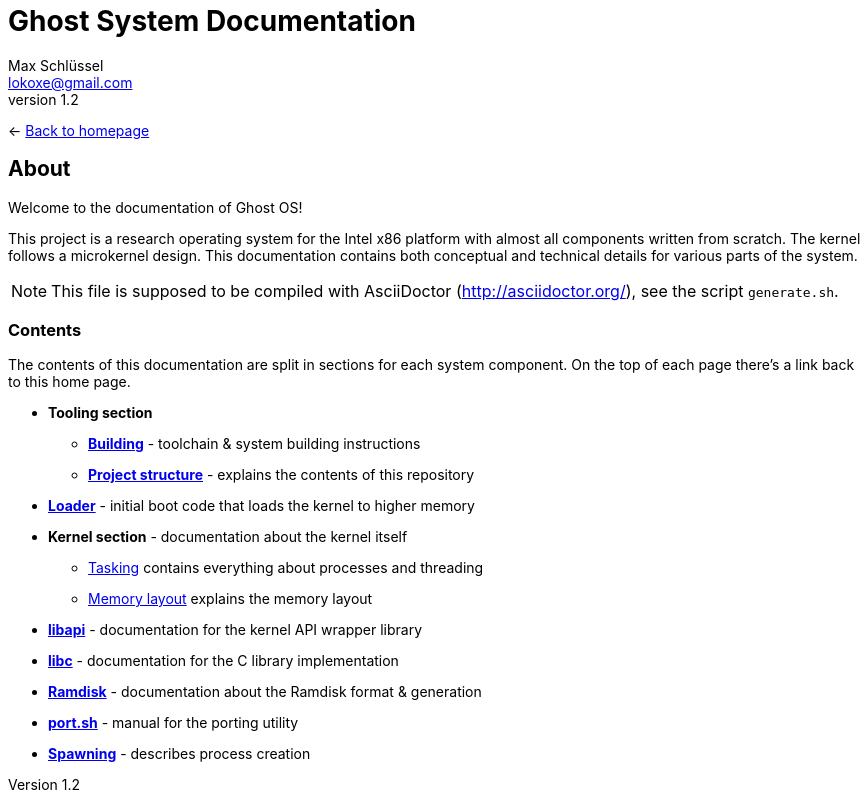 = Ghost System Documentation
Max Schlüssel <lokoxe@gmail.com>
v1.2
:last-update-label!:

<- link:https://ghostkernel.org/[Back to homepage]

About
-----
Welcome to the documentation of Ghost OS!

This project is a research operating system for the Intel x86 platform with
almost all components written from scratch. The kernel follows a microkernel
design. This documentation contains both conceptual and technical details
for various parts of the system.

NOTE: This file is supposed to be compiled with AsciiDoctor
(http://asciidoctor.org/), see the script `generate.sh`.


Contents
~~~~~~~~
The contents of this documentation are split in sections for each system
component. On the top of each page there's a link back to this home page.

* *Tooling section*
	** *<<building#,Building>>* - toolchain & system building instructions
	** *<<structure#,Project structure>>* - explains the contents of this repository
* *<<loader#,Loader>>* - initial boot code that loads the kernel to higher memory
* *Kernel section* - documentation about the kernel itself
	** <<tasking#,Tasking>> contains everything about processes and threading
	** <<memory#,Memory layout>> explains the memory layout
* *<<libapi#,libapi>>* - documentation for the kernel API wrapper library
* *<<libc#,libc>>* - documentation for the C library implementation
* *<<ramdisk-format#,Ramdisk>>* - documentation about the Ramdisk format & generation
* *<<port#,port.sh>>* - manual for the porting utility
* *<<spawning#,Spawning>>* - describes process creation
